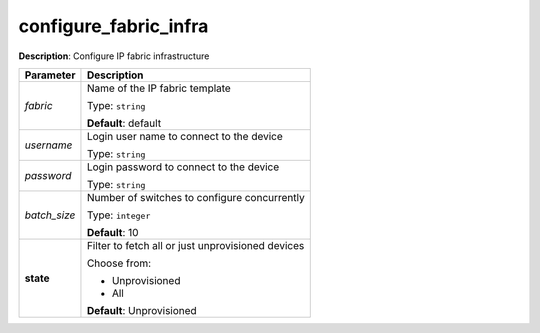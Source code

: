 .. NOTE: This file has been generated automatically, don't manually edit it

configure_fabric_infra
~~~~~~~~~~~~~~~~~~~~~~

**Description**: Configure IP fabric infrastructure 

.. table::

   ================================  ======================================================================
   Parameter                         Description
   ================================  ======================================================================
   *fabric*                          Name of the IP fabric template

                                     Type: ``string``

                                     **Default**: default
   *username*                        Login user name to connect to the device

                                     Type: ``string``
   *password*                        Login password to connect to the device

                                     Type: ``string``
   *batch_size*                      Number of switches to configure concurrently

                                     Type: ``integer``

                                     **Default**: 10
   **state**                         Filter to fetch all or just unprovisioned devices

                                     Choose from:

                                     - Unprovisioned
                                     - All

                                     **Default**: Unprovisioned
   ================================  ======================================================================

